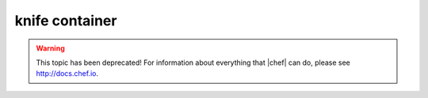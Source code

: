 =====================================================
knife container
=====================================================

.. warning:: This topic has been deprecated! For information about everything that |chef| can do, please see http://docs.chef.io.
